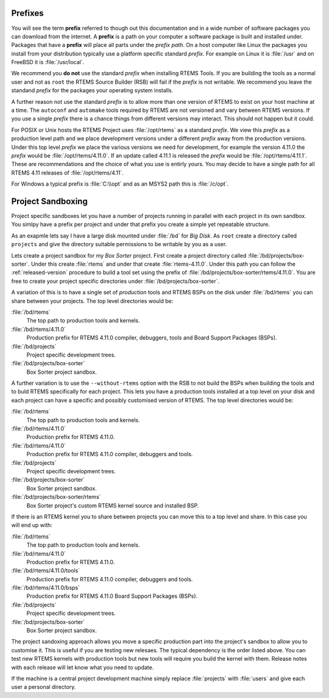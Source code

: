 .. comment: Copyright (c) 2016 Chris Johns <chrisj@rtems.org>
.. comment: All rights reserved.

.. _prefixs:

Prefixes
========

You will see the term **prefix** referred to though out this documentation and
in a wide number of software packages you can download from the internet. A
**prefix** is a path on your computer a software package is built and installed
under. Packages that have a **prefix** will place all parts under the *prefix
path*. On a host computer like Linux the packages you install from your
distribution typically use a platform specific standard *prefix*. For example
on Linux it is :file:`/usr` and on FreeBSD it is :file:`/usr/local`.

We recommend you **do not** use the standard *prefix* when installing RTEMS
Tools. If you are building the tools as a normal user and not as ``root`` the
RTEMS Source Builder (RSB) will fail if the *prefix* is not writable. We
recommend you leave the standand *prefix* for the packages your operating
system installs.

A further reason not use the standard *prefix* is to allow more than one
version of RTEMS to exist on your host machine at a time. The ``autoconf`` and
``automake`` tools required by RTEMS are not versioned and vary between RTEMS
versions. If you use a single *prefix* there is a chance things from different
versions may interact. This should not happen but it could.

For POSIX or Unix hosts the RTEMS Project uses :file:`/opt/rtems` as a standard
*prefix*. We view this *prefix* as a production level path and we place
development versions under a different *prefix* away from the production
versions. Under this top level *prefix* we place the various versions we need
for development, for example the version 4.11.0 the *prefix* would be
:file:`/opt/rtems/4.11.0`. If an update called 4.11.1 is released the *prefix*
would be :file:`/opt/rtems/4.11.1`. These are recommendations and the choice of
what you use is entirly yours. You may decide to have a single path for all
RTEMS 4.11 releases of :file:`/opt/rtems/4.11`.

For Windows a typical prefix is :file:`C:\\opt` and as an MSYS2 path this is
:file:`/c/opt`.

.. _project_sandboxing:

Project Sandboxing
==================

Project specific sandboxes let you have a number of projects running in
parallel with each project in its own sandbox. You simlpy have a prefix per
project and under that prefix you create a simple yet repeatable structure.

As an exapmle lets say I have a large disk mounted under :file:`/bd` for *Big
Disk*. As ``root`` create a directory called ``projects`` and give the
directory suitable permissions to be writable by you as a user.

Lets create a project sandbox for my *Box Sorter* project. First create a
project directory called :file:`/bd/projects/box-sorter`. Under this create
:file:`rtems` and under that create :file:`rtems-4.11.0`. Under this path you
can follow the :ref:`released-version` procedure to build a tool set using the
prefix of :file:`/bd/projects/box-sorter/rtems/4.11.0`. You are free to create
your project specific directories under :file:`/bd/projects/box-sorter`.

A variation of this is to have a single set of *production* tools and RTEMS
BSPs on the disk under :file:`/bd/rtems` you can share between your
projects. The top level directories would be:

:file:`/bd/rtems`
  The top path to production tools and kernels.

:file:`/bd/rtems/4.11.0`
  Production prefix for RTEMS 4.11.0 compiler, debuggers, tools and Board
  Support Packages (BSPs).

:file:`/bd/projects`
  Project specific development trees.

:file:`/bd/projects/box-sorter`
  Box Sorter project sandbox.

A further variation is to use the ``--without-rtems`` option with the RSB to
not build the BSPs when building the tools and to buld RTEMS specifically for
each project. This lets you have a production tools installed at a top level on
your disk and each project can have a specific and possibly customised version
of RTEMS. The top level directories would be:

:file:`/bd/rtems`
  The top path to production tools and kernels.

:file:`/bd/rtems/4.11.0`
  Production prefix for RTEMS 4.11.0.

:file:`/bd/rtems/4.11.0`
  Production prefix for RTEMS 4.11.0 compiler, debuggers and tools.

:file:`/bd/projects`
  Project specific development trees.

:file:`/bd/projects/box-sorter`
  Box Sorter project sandbox.

:file:`/bd/projects/box-sorter/rtems`
  Box Sorter project's custom RTEMS kernel source and installed BSP.

If there is an RTEMS kernel you to share between projects you can move this to
a top level and share. In this case you will end up with:

:file:`/bd/rtems`
  The top path to production tools and kernels.

:file:`/bd/rtems/4.11.0`
  Production prefix for RTEMS 4.11.0.

:file:`/bd/rtems/4.11.0/tools`
  Production prefix for RTEMS 4.11.0 compiler, debuggers and tools.

:file:`/bd/rtems/4.11.0/bsps`
  Production prefix for RTEMS 4.11.0 Board Support Packages (BSPs).

:file:`/bd/projects`
  Project specific development trees.

:file:`/bd/projects/box-sorter`
  Box Sorter project sandbox.

The project sandoxing approach allows you move a specific production part into
the project's sandbox to allow you to customise it. This is useful if you are
testing new relesaes. The typical dependency is the order listed above. You can
test new RTEMS kernels with production tools but new tools will require you
build the kernel with them. Release notes with each release will let know
what you need to update.

If the machine is a central project development machine simply replace
:file:`projects` with :file:`users` and give each user a personal directory.
